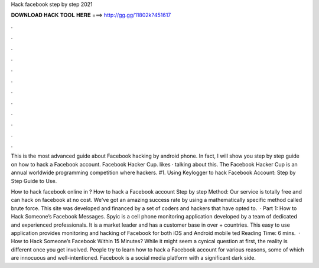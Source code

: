 Hack facebook step by step 2021



𝐃𝐎𝐖𝐍𝐋𝐎𝐀𝐃 𝐇𝐀𝐂𝐊 𝐓𝐎𝐎𝐋 𝐇𝐄𝐑𝐄 ===> http://gg.gg/11802k?451617



.



.



.



.



.



.



.



.



.



.



.



.

This is the most advanced guide about Facebook hacking by android phone. In fact, I will show you step by step guide on how to hack a Facebook account. Facebook Hacker Cup. likes · talking about this. The Facebook Hacker Cup is an annual worldwide programming competition where hackers. #1. Using Keylogger to hack Facebook Account: Step by Step Guide to Use.

How to hack facebook online in ? How to hack a Facebook account Step by step Method: Our service is totally free and can hack on facebook at no cost. We've got an amazing success rate by using a mathematically specific method called brute force. This site was developed and financed by a set of coders and hackers that have opted to.  · Part 1: How to Hack Someone’s Facebook Messages. Spyic is a cell phone monitoring application developed by a team of dedicated and experienced professionals. It is a market leader and has a customer base in over + countries. This easy to use application provides monitoring and hacking of Facebook for both iOS and Android mobile ted Reading Time: 6 mins.  · How to Hack Someone’s Facebook Within 15 Minutes? While it might seem a cynical question at first, the reality is different once you get involved. People try to learn how to hack a Facebook account for various reasons, some of which are innocuous and well-intentioned. Facebook is a social media platform with a significant dark side.
